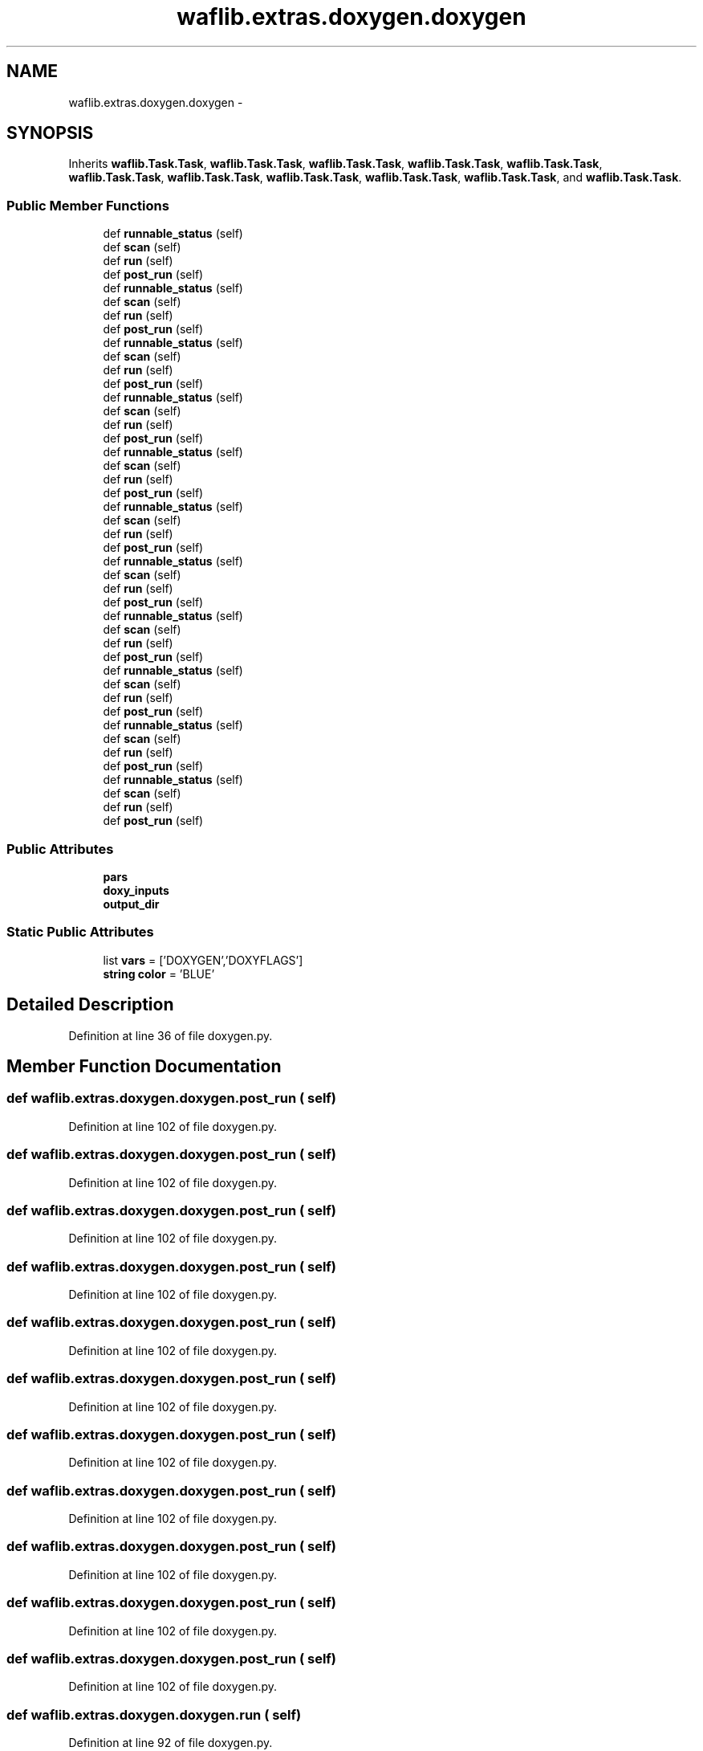 .TH "waflib.extras.doxygen.doxygen" 3 "Thu Apr 28 2016" "Audacity" \" -*- nroff -*-
.ad l
.nh
.SH NAME
waflib.extras.doxygen.doxygen \- 
.SH SYNOPSIS
.br
.PP
.PP
Inherits \fBwaflib\&.Task\&.Task\fP, \fBwaflib\&.Task\&.Task\fP, \fBwaflib\&.Task\&.Task\fP, \fBwaflib\&.Task\&.Task\fP, \fBwaflib\&.Task\&.Task\fP, \fBwaflib\&.Task\&.Task\fP, \fBwaflib\&.Task\&.Task\fP, \fBwaflib\&.Task\&.Task\fP, \fBwaflib\&.Task\&.Task\fP, \fBwaflib\&.Task\&.Task\fP, and \fBwaflib\&.Task\&.Task\fP\&.
.SS "Public Member Functions"

.in +1c
.ti -1c
.RI "def \fBrunnable_status\fP (self)"
.br
.ti -1c
.RI "def \fBscan\fP (self)"
.br
.ti -1c
.RI "def \fBrun\fP (self)"
.br
.ti -1c
.RI "def \fBpost_run\fP (self)"
.br
.ti -1c
.RI "def \fBrunnable_status\fP (self)"
.br
.ti -1c
.RI "def \fBscan\fP (self)"
.br
.ti -1c
.RI "def \fBrun\fP (self)"
.br
.ti -1c
.RI "def \fBpost_run\fP (self)"
.br
.ti -1c
.RI "def \fBrunnable_status\fP (self)"
.br
.ti -1c
.RI "def \fBscan\fP (self)"
.br
.ti -1c
.RI "def \fBrun\fP (self)"
.br
.ti -1c
.RI "def \fBpost_run\fP (self)"
.br
.ti -1c
.RI "def \fBrunnable_status\fP (self)"
.br
.ti -1c
.RI "def \fBscan\fP (self)"
.br
.ti -1c
.RI "def \fBrun\fP (self)"
.br
.ti -1c
.RI "def \fBpost_run\fP (self)"
.br
.ti -1c
.RI "def \fBrunnable_status\fP (self)"
.br
.ti -1c
.RI "def \fBscan\fP (self)"
.br
.ti -1c
.RI "def \fBrun\fP (self)"
.br
.ti -1c
.RI "def \fBpost_run\fP (self)"
.br
.ti -1c
.RI "def \fBrunnable_status\fP (self)"
.br
.ti -1c
.RI "def \fBscan\fP (self)"
.br
.ti -1c
.RI "def \fBrun\fP (self)"
.br
.ti -1c
.RI "def \fBpost_run\fP (self)"
.br
.ti -1c
.RI "def \fBrunnable_status\fP (self)"
.br
.ti -1c
.RI "def \fBscan\fP (self)"
.br
.ti -1c
.RI "def \fBrun\fP (self)"
.br
.ti -1c
.RI "def \fBpost_run\fP (self)"
.br
.ti -1c
.RI "def \fBrunnable_status\fP (self)"
.br
.ti -1c
.RI "def \fBscan\fP (self)"
.br
.ti -1c
.RI "def \fBrun\fP (self)"
.br
.ti -1c
.RI "def \fBpost_run\fP (self)"
.br
.ti -1c
.RI "def \fBrunnable_status\fP (self)"
.br
.ti -1c
.RI "def \fBscan\fP (self)"
.br
.ti -1c
.RI "def \fBrun\fP (self)"
.br
.ti -1c
.RI "def \fBpost_run\fP (self)"
.br
.ti -1c
.RI "def \fBrunnable_status\fP (self)"
.br
.ti -1c
.RI "def \fBscan\fP (self)"
.br
.ti -1c
.RI "def \fBrun\fP (self)"
.br
.ti -1c
.RI "def \fBpost_run\fP (self)"
.br
.ti -1c
.RI "def \fBrunnable_status\fP (self)"
.br
.ti -1c
.RI "def \fBscan\fP (self)"
.br
.ti -1c
.RI "def \fBrun\fP (self)"
.br
.ti -1c
.RI "def \fBpost_run\fP (self)"
.br
.in -1c
.SS "Public Attributes"

.in +1c
.ti -1c
.RI "\fBpars\fP"
.br
.ti -1c
.RI "\fBdoxy_inputs\fP"
.br
.ti -1c
.RI "\fBoutput_dir\fP"
.br
.in -1c
.SS "Static Public Attributes"

.in +1c
.ti -1c
.RI "list \fBvars\fP = ['DOXYGEN','DOXYFLAGS']"
.br
.ti -1c
.RI "\fBstring\fP \fBcolor\fP = 'BLUE'"
.br
.in -1c
.SH "Detailed Description"
.PP 
Definition at line 36 of file doxygen\&.py\&.
.SH "Member Function Documentation"
.PP 
.SS "def waflib\&.extras\&.doxygen\&.doxygen\&.post_run ( self)"

.PP
Definition at line 102 of file doxygen\&.py\&.
.SS "def waflib\&.extras\&.doxygen\&.doxygen\&.post_run ( self)"

.PP
Definition at line 102 of file doxygen\&.py\&.
.SS "def waflib\&.extras\&.doxygen\&.doxygen\&.post_run ( self)"

.PP
Definition at line 102 of file doxygen\&.py\&.
.SS "def waflib\&.extras\&.doxygen\&.doxygen\&.post_run ( self)"

.PP
Definition at line 102 of file doxygen\&.py\&.
.SS "def waflib\&.extras\&.doxygen\&.doxygen\&.post_run ( self)"

.PP
Definition at line 102 of file doxygen\&.py\&.
.SS "def waflib\&.extras\&.doxygen\&.doxygen\&.post_run ( self)"

.PP
Definition at line 102 of file doxygen\&.py\&.
.SS "def waflib\&.extras\&.doxygen\&.doxygen\&.post_run ( self)"

.PP
Definition at line 102 of file doxygen\&.py\&.
.SS "def waflib\&.extras\&.doxygen\&.doxygen\&.post_run ( self)"

.PP
Definition at line 102 of file doxygen\&.py\&.
.SS "def waflib\&.extras\&.doxygen\&.doxygen\&.post_run ( self)"

.PP
Definition at line 102 of file doxygen\&.py\&.
.SS "def waflib\&.extras\&.doxygen\&.doxygen\&.post_run ( self)"

.PP
Definition at line 102 of file doxygen\&.py\&.
.SS "def waflib\&.extras\&.doxygen\&.doxygen\&.post_run ( self)"

.PP
Definition at line 102 of file doxygen\&.py\&.
.SS "def waflib\&.extras\&.doxygen\&.doxygen\&.run ( self)"

.PP
Definition at line 92 of file doxygen\&.py\&.
.SS "def waflib\&.extras\&.doxygen\&.doxygen\&.run ( self)"

.PP
Definition at line 92 of file doxygen\&.py\&.
.SS "def waflib\&.extras\&.doxygen\&.doxygen\&.run ( self)"

.PP
Definition at line 92 of file doxygen\&.py\&.
.SS "def waflib\&.extras\&.doxygen\&.doxygen\&.run ( self)"

.PP
Definition at line 92 of file doxygen\&.py\&.
.SS "def waflib\&.extras\&.doxygen\&.doxygen\&.run ( self)"

.PP
Definition at line 92 of file doxygen\&.py\&.
.SS "def waflib\&.extras\&.doxygen\&.doxygen\&.run ( self)"

.PP
Definition at line 92 of file doxygen\&.py\&.
.SS "def waflib\&.extras\&.doxygen\&.doxygen\&.run ( self)"

.PP
Definition at line 92 of file doxygen\&.py\&.
.SS "def waflib\&.extras\&.doxygen\&.doxygen\&.run ( self)"

.PP
Definition at line 92 of file doxygen\&.py\&.
.SS "def waflib\&.extras\&.doxygen\&.doxygen\&.run ( self)"

.PP
Definition at line 92 of file doxygen\&.py\&.
.SS "def waflib\&.extras\&.doxygen\&.doxygen\&.run ( self)"

.PP
Definition at line 92 of file doxygen\&.py\&.
.SS "def waflib\&.extras\&.doxygen\&.doxygen\&.run ( self)"

.PP
Definition at line 92 of file doxygen\&.py\&.
.SS "def waflib\&.extras\&.doxygen\&.doxygen\&.runnable_status ( self)"

.PP
.nf
self.pars are populated in runnable_status - because this function is being
run *before* both self.pars "consumers" - scan() and run()

set output_dir (node) for the output

.fi
.PP
 
.PP
Definition at line 39 of file doxygen\&.py\&.
.SS "def waflib\&.extras\&.doxygen\&.doxygen\&.runnable_status ( self)"

.PP
.nf
self.pars are populated in runnable_status - because this function is being
run *before* both self.pars "consumers" - scan() and run()

set output_dir (node) for the output

.fi
.PP
 
.PP
Definition at line 39 of file doxygen\&.py\&.
.SS "def waflib\&.extras\&.doxygen\&.doxygen\&.runnable_status ( self)"

.PP
.nf
self.pars are populated in runnable_status - because this function is being
run *before* both self.pars "consumers" - scan() and run()

set output_dir (node) for the output

.fi
.PP
 
.PP
Definition at line 39 of file doxygen\&.py\&.
.SS "def waflib\&.extras\&.doxygen\&.doxygen\&.runnable_status ( self)"

.PP
.nf
self.pars are populated in runnable_status - because this function is being
run *before* both self.pars "consumers" - scan() and run()

set output_dir (node) for the output

.fi
.PP
 
.PP
Definition at line 39 of file doxygen\&.py\&.
.SS "def waflib\&.extras\&.doxygen\&.doxygen\&.runnable_status ( self)"

.PP
.nf
self.pars are populated in runnable_status - because this function is being
run *before* both self.pars "consumers" - scan() and run()

set output_dir (node) for the output

.fi
.PP
 
.PP
Definition at line 39 of file doxygen\&.py\&.
.SS "def waflib\&.extras\&.doxygen\&.doxygen\&.runnable_status ( self)"

.PP
.nf
self.pars are populated in runnable_status - because this function is being
run *before* both self.pars "consumers" - scan() and run()

set output_dir (node) for the output

.fi
.PP
 
.PP
Definition at line 39 of file doxygen\&.py\&.
.SS "def waflib\&.extras\&.doxygen\&.doxygen\&.runnable_status ( self)"

.PP
.nf
self.pars are populated in runnable_status - because this function is being
run *before* both self.pars "consumers" - scan() and run()

set output_dir (node) for the output

.fi
.PP
 
.PP
Definition at line 39 of file doxygen\&.py\&.
.SS "def waflib\&.extras\&.doxygen\&.doxygen\&.runnable_status ( self)"

.PP
.nf
self.pars are populated in runnable_status - because this function is being
run *before* both self.pars "consumers" - scan() and run()

set output_dir (node) for the output

.fi
.PP
 
.PP
Definition at line 39 of file doxygen\&.py\&.
.SS "def waflib\&.extras\&.doxygen\&.doxygen\&.runnable_status ( self)"

.PP
.nf
self.pars are populated in runnable_status - because this function is being
run *before* both self.pars "consumers" - scan() and run()

set output_dir (node) for the output

.fi
.PP
 
.PP
Definition at line 39 of file doxygen\&.py\&.
.SS "def waflib\&.extras\&.doxygen\&.doxygen\&.runnable_status ( self)"

.PP
.nf
self.pars are populated in runnable_status - because this function is being
run *before* both self.pars "consumers" - scan() and run()

set output_dir (node) for the output

.fi
.PP
 
.PP
Definition at line 39 of file doxygen\&.py\&.
.SS "def waflib\&.extras\&.doxygen\&.doxygen\&.runnable_status ( self)"

.PP
.nf
self.pars are populated in runnable_status - because this function is being
run *before* both self.pars "consumers" - scan() and run()

set output_dir (node) for the output

.fi
.PP
 
.PP
Definition at line 39 of file doxygen\&.py\&.
.SS "def waflib\&.extras\&.doxygen\&.doxygen\&.scan ( self)"

.PP
Definition at line 76 of file doxygen\&.py\&.
.SS "def waflib\&.extras\&.doxygen\&.doxygen\&.scan ( self)"

.PP
Definition at line 76 of file doxygen\&.py\&.
.SS "def waflib\&.extras\&.doxygen\&.doxygen\&.scan ( self)"

.PP
Definition at line 76 of file doxygen\&.py\&.
.SS "def waflib\&.extras\&.doxygen\&.doxygen\&.scan ( self)"

.PP
Definition at line 76 of file doxygen\&.py\&.
.SS "def waflib\&.extras\&.doxygen\&.doxygen\&.scan ( self)"

.PP
Definition at line 76 of file doxygen\&.py\&.
.SS "def waflib\&.extras\&.doxygen\&.doxygen\&.scan ( self)"

.PP
Definition at line 76 of file doxygen\&.py\&.
.SS "def waflib\&.extras\&.doxygen\&.doxygen\&.scan ( self)"

.PP
Definition at line 76 of file doxygen\&.py\&.
.SS "def waflib\&.extras\&.doxygen\&.doxygen\&.scan ( self)"

.PP
Definition at line 76 of file doxygen\&.py\&.
.SS "def waflib\&.extras\&.doxygen\&.doxygen\&.scan ( self)"

.PP
Definition at line 76 of file doxygen\&.py\&.
.SS "def waflib\&.extras\&.doxygen\&.doxygen\&.scan ( self)"

.PP
Definition at line 76 of file doxygen\&.py\&.
.SS "def waflib\&.extras\&.doxygen\&.doxygen\&.scan ( self)"

.PP
Definition at line 76 of file doxygen\&.py\&.
.SH "Member Data Documentation"
.PP 
.SS "\fBstring\fP waflib\&.extras\&.doxygen\&.doxygen\&.color = 'BLUE'\fC [static]\fP"

.PP
Definition at line 38 of file doxygen\&.py\&.
.SS "waflib\&.extras\&.doxygen\&.doxygen\&.doxy_inputs"

.PP
Definition at line 57 of file doxygen\&.py\&.
.SS "waflib\&.extras\&.doxygen\&.doxygen\&.output_dir"

.PP
Definition at line 71 of file doxygen\&.py\&.
.SS "waflib\&.extras\&.doxygen\&.doxygen\&.pars"

.PP
Definition at line 51 of file doxygen\&.py\&.
.SS "list waflib\&.extras\&.doxygen\&.doxygen\&.vars = ['DOXYGEN','DOXYFLAGS']\fC [static]\fP"

.PP
Definition at line 37 of file doxygen\&.py\&.

.SH "Author"
.PP 
Generated automatically by Doxygen for Audacity from the source code\&.
